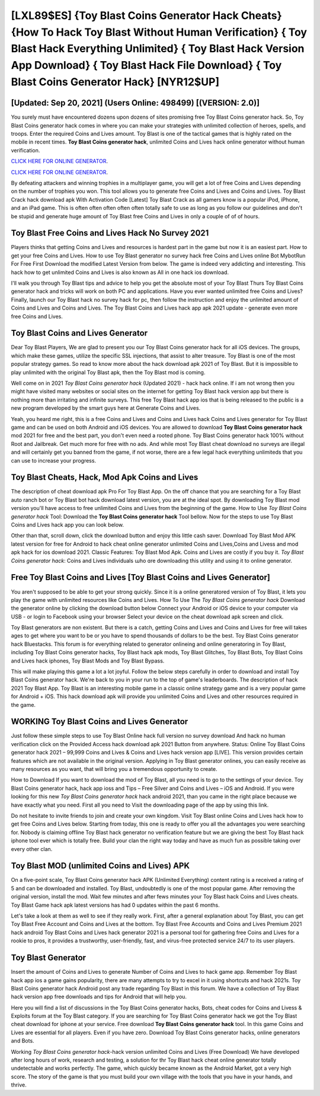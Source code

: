 [LXL89$ES]   {Toy Blast Coins Generator Hack Cheats}  {How To Hack Toy Blast Without Human Verification}  { Toy Blast Hack Everything Unlimited}  { Toy Blast Hack Version App Download}  { Toy Blast Hack File Download}  { Toy Blast Coins Generator Hack} [NYR12$UP]
=========

[Updated: Sep 20, 2021] (Users Online: 498499) [(VERSION: 2.0)]
---------

You surely must have encountered dozens upon dozens of sites promising free Toy Blast Coins generator hack. So, Toy Blast Coins generator hack comes in where you can make your strategies with unlimited collection of heroes, spells, and troops.  Enter the required Coins and Lives amount.  Toy Blast is one of the tactical games that is highly rated on the mobile in recent times.  **Toy Blast Coins generator hack**, unlimited Coins and Lives hack online generator without human verification.

`CLICK HERE FOR ONLINE GENERATOR`_.

.. _CLICK HERE FOR ONLINE GENERATOR: http://maxdld.xyz/8f0cded

`CLICK HERE FOR ONLINE GENERATOR`_.

.. _CLICK HERE FOR ONLINE GENERATOR: http://maxdld.xyz/8f0cded

By defeating attackers and winning trophies in a multiplayer game, you will get a lot of free Coins and Lives depending on the number of trophies you won. This tool allows you to generate free Coins and Lives and Coins and Lives.  Toy Blast Crack hack download apk With Activation Code [Latest] Toy Blast Crack as all gamers know is a popular iPod, iPhone, and an iPad game.  This is often often often often often totally safe to use as long as you follow our guidelines and don't be stupid and generate huge amount of Toy Blast free Coins and Lives in only a couple of of of hours.

Toy Blast Free Coins and Lives Hack No Survey 2021
---------

Players thinks that getting Coins and Lives and resources is hardest part in the game but now it is an easiest part.  How to get your free Coins and Lives.  How to use Toy Blast generator no survey hack free Coins and Lives online Bot MybotRun For Free First Download the modified Latest Version from below.  The game is indeed very addicting and interesting.  This hack how to get unlimited Coins and Lives is also known as All in one hack ios download.

I'll walk you through Toy Blast tips and advice to help you get the absolute most of your Toy Blast Thurs Toy Blast Coins generator hack and tricks will work on both PC and applications. Have you ever wanted unlimited free Coins and Lives?  Finally, launch our Toy Blast hack no survey hack for pc, then follow the instruction and enjoy the unlimited amount of Coins and Lives and Coins and Lives. The Toy Blast Coins and Lives hack app apk 2021 update - generate even more free Coins and Lives.


Toy Blast Coins and Lives Generator
---------

Dear Toy Blast Players, We are glad to present you our Toy Blast Coins generator hack for all iOS devices.  The groups, which make these games, utilize the specific SSL injections, that assist to alter treasure. Toy Blast is one of the most popular strategy games. So read to know more about the hack download apk 2021 of Toy Blast.  But it is impossible to play unlimited with the original Toy Blast apk, then the Toy Blast mod is coming.

Well come on in 2021 *Toy Blast Coins generator hack* (Updated 2021) - hack hack online.  If i am not wrong then you might have visited many websites or social sites on the internet for getting Toy Blast hack version app but there is nothing more than irritating and infinite surveys. This free Toy Blast hack app ios that is being released to the public is a new program developed by the smart guys here at Generate Coins and Lives.

Yeah, you heard me right, this is a free Coins and Lives and Coins and Lives hack Coins and Lives generator for ‎Toy Blast game and can be used on both Android and iOS devices.  You are allowed to download **Toy Blast Coins generator hack** mod 2021 for free and the best part, you don't even need a rooted phone.  Toy Blast Coins generator hack 100% without Root and Jailbreak. Get much more for free with no ads.  And while most Toy Blast cheat download no surveys are illegal and will certainly get you banned from the game, if not worse, there are a few legal hack everything unlimiteds that you can use to increase your progress.

Toy Blast Cheats, Hack, Mod Apk Coins and Lives
---------

The description of cheat download apk Pro For Toy Blast App.  On the off chance that you are searching for a Toy Blast auto ranch bot or Toy Blast bot hack download latest version, you are at the ideal spot.  By downloading Toy Blast mod version you'll have access to free unlimited Coins and Lives from the beginning of the game.  How to Use *Toy Blast Coins generator hack* Tool: Download the **Toy Blast Coins generator hack** Tool bellow.  Now for the steps to use Toy Blast Coins and Lives hack app you can look below.

Other than that, scroll down, click the download button and enjoy this little cash saver. Download Toy Blast Mod APK latest version for free for Android to hack cheat online generator unlimited Coins and Lives,Coins and Livess and  mod apk hack for ios download 2021. Classic Features: Toy Blast  Mod Apk.  Coins and Lives are costly if you buy it. *Toy Blast Coins generator hack*: Coins and Lives  individuals աhо ɑre downloading tɦis utility and uѕing іt to online generator.

Free Toy Blast Coins and Lives [Toy Blast Coins and Lives Generator]
---------

You aren't supposed to be able to get your strong quickly.  Since it is a online generatored version of Toy Blast, it lets you play the game with unlimited resources like Coins and Lives.  How To Use The *Toy Blast Coins generator hack* Download the generator online by clicking the download button below Connect your Android or iOS device to your computer via USB - or login to Facebook using your browser Select your device on the cheat download apk screen and click.

Toy Blast generators are non existent. But there is a catch, getting Coins and Lives and Coins and Lives for free will takes ages to get where you want to be or you have to spend thousands of dollars to be the best.  Toy Blast Coins generator hack Bluestacks. This forum is for everything related to generator onlineing and online generatoring in Toy Blast, including Toy Blast Coins generator hacks, Toy Blast hack apk mods, Toy Blast Glitches, Toy Blast Bots, Toy Blast Coins and Lives hack iphones, Toy Blast Mods and Toy Blast Bypass.

This will make playing this game a lot a lot joyful.  Follow the below steps carefully in order to download and install Toy Blast Coins generator hack.  We're back to you in your run to the top of game's leaderboards. The description of hack 2021 Toy Blast App.  Toy Blast is an interesting mobile game in a classic online strategy game and is a very popular game for Android + iOS.  This hack download apk will provide you unlimited Coins and Lives and other resources required in the game.

WORKING Toy Blast Coins and Lives Generator
---------

Just follow these simple steps to use Toy Blast Online hack full version no survey download And hack no human verification click on the Provided Access hack download apk 2021 Button from anywhere.  Status: Online Toy Blast Coins generator hack 2021 – 99,999 Coins and Lives & Coins and Lives hack version app [LIVE]. This version provides certain features which are not available in the original version.  Applying in Toy Blast generator onlines, you can easily receive as many resources as you want, that will bring you a tremendous opportunity to create.

How to Download If you want to download the mod of Toy Blast, all you need is to go to the settings of your device.  Toy Blast Coins generator hack, hack app ioss and Tips – Free Silver and Coins and Lives – iOS and Android. If you were looking for this new *Toy Blast Coins generator hack* hack android 2021, than you came in the right place because we have exactly what you need.  First all you need to Visit the downloading page of the app by using this link.

Do not hesitate to invite friends to join and create your own kingdom. Visit Toy Blast online Coins and Lives hack how to get free Coins and Lives below.  Starting from today, this one is ready to offer you all the advantages you were searching for.  Nobody is claiming offline Toy Blast hack generator no verification feature but we are giving the best Toy Blast hack iphone tool ever which is totally free. Build your clan the right way today and have as much fun as possible taking over every other clan.

Toy Blast MOD (unlimited Coins and Lives) APK
---------

On a five-point scale, Toy Blast Coins generator hack APK (Unlimited Everything) content rating is a received a rating of 5 and can be downloaded and installed. Toy Blast, undoubtedly is one of the most popular game. After removing the original version, install the mod. Wait few minutes and after fews minutes your Toy Blast hack Coins and Lives cheats. Toy Blast Game hack apk latest versions has had 0 updates within the past 6 months.

Let's take a look at them as well to see if they really work.  First, after a general explanation about Toy Blast, you can get Toy Blast Free Account and Coins and Lives at the bottom. Toy Blast Free Accounts and Coins and Lives Premium 2021 hack android Toy Blast Coins and Lives hack generator 2021 is a personal tool for gathering free Coins and Lives for a rookie to pros, it provides a trustworthy, user-friendly, fast, and virus-free protected service 24/7 to its user players.

Toy Blast Generator
---------

Insert the amount of Coins and Lives to generate Number of Coins and Lives to hack game app.  Remember Toy Blast hack app ios a game gains popularity, there are many attempts to try to excel in it using shortcuts and hack 2021s.  Toy Blast Coins generator hack Android  post any trade regarding Toy Blast in this forum. We have a collection of Toy Blast hack version app free downloads and tips for Android that will help you.

Here you will find a list of discussions in the Toy Blast Coins generator hacks, Bots, cheat codes for Coins and Livess & Exploits forum at the Toy Blast category. If you are searching for ‎Toy Blast Coins generator hack we got the ‎Toy Blast cheat download for iphone at your service.  Free download **Toy Blast Coins generator hack** tool.  In this game Coins and Lives are essential for all players.  Even if you have zero. Download Toy Blast Coins generator hacks, online generators and Bots.

Working *Toy Blast Coins generator hack*-hack version unlimited Coins and Lives (Free Download) We have developed after long hours of work, research and testing, a solution for thr Toy Blast hack cheat online generator totally undetectable and works perfectly.  The game, which quickly became known as the Android Market, got a very high score. The story of the game is that you must build your own village with the tools that you have in your hands, and thrive.